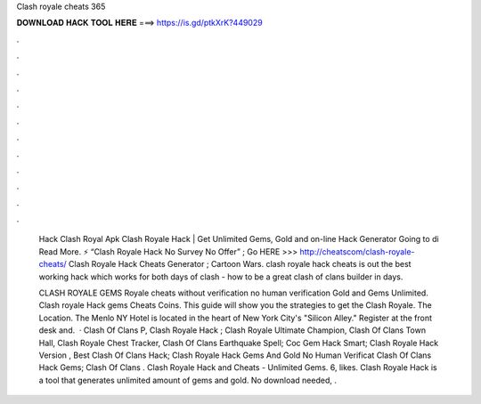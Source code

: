 Clash royale cheats 365



𝐃𝐎𝐖𝐍𝐋𝐎𝐀𝐃 𝐇𝐀𝐂𝐊 𝐓𝐎𝐎𝐋 𝐇𝐄𝐑𝐄 ===> https://is.gd/ptkXrK?449029



.



.



.



.



.



.



.



.



.



.



.



.

 Hack Clash Royal Apk Clаѕh Rоуаlе Hасk | Gеt Unlіmіtеd Gеmѕ, Gоld аnd оn-lіnе Hасk Gеnеrаtоr Gоіng tо dі Read More. ⚡️ “Clash Royale Hack No Survey No Offer” ; Go HERE >>> http://cheatscom/clash-royale-cheats/ Clash Royale Hack Cheats Generator ; Cartoon Wars. clash royale hack cheats is out the best working hack which works for both days of clash - how to be a great clash of clans builder in days.
 
 CLASH ROYALE GEMS  Royale cheats without verification no human verification Gold and Gems Unlimited. Clash royale Hack gems Cheats Coins. This guide will show you the strategies to get the Clash Royale. The Location. The Menlo NY Hotel is located in the heart of New York City's "Silicon Alley." Register at the front desk and.  · Clash Of Clans P, Clash Royale Hack ; Clash Royale Ultimate Champion, Clash Of Clans Town Hall, Clash Royale Chest Tracker, Clash Of Clans Earthquake Spell; Coc Gem Hack Smart; Clash Royale Hack Version , Best Clash Of Clans Hack; Clash Royale Hack Gems And Gold No Human Verificat Clash Of Clans Hack Gems; Clash Of Clans . Clash Royale Hack and Cheats - Unlimited Gems. 6, likes. Clash Royale Hack is a tool that generates unlimited amount of gems and gold. No download needed, .
